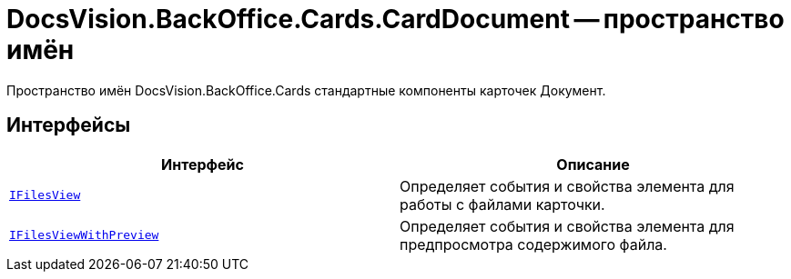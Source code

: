 = DocsVision.BackOffice.Cards.CardDocument -- пространство имён

Пространство имён DocsVision.BackOffice.Cards стандартные компоненты карточек Документ.

== Интерфейсы

[cols=",",options="header"]
|===
|Интерфейс |Описание
|`xref:api/DocsVision/BackOffice/Cards/CardDocument/IFilesView_IN.adoc[IFilesView]` |Определяет события и свойства элемента для работы с файлами карточки.
|`xref:api/DocsVision/BackOffice/Cards/CardDocument/IFilesViewWithPreview_IN.adoc[IFilesViewWithPreview]` |Определяет события и свойства элемента для предпросмотра содержимого файла.
|===
